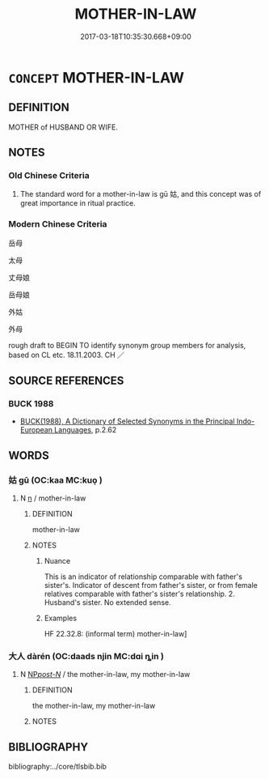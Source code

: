# -*- mode: mandoku-tls-view -*-
#+TITLE: MOTHER-IN-LAW
#+DATE: 2017-03-18T10:35:30.668+09:00        
#+STARTUP: content
* =CONCEPT= MOTHER-IN-LAW
:PROPERTIES:
:CUSTOM_ID: uuid-7c7319c6-3fba-4bef-8039-893bc25678cb
:TR_ZH: 岳母
:END:
** DEFINITION

MOTHER of HUSBAND OR WIFE.

** NOTES

*** Old Chinese Criteria
1. The standard word for a mother-in-law is gū 姑, and this concept was of great importance in ritual practice.

*** Modern Chinese Criteria
岳母

太母

丈母娘

岳母娘

外姑

外母

rough draft to BEGIN TO identify synonym group members for analysis, based on CL etc. 18.11.2003. CH ／

** SOURCE REFERENCES
*** BUCK 1988
 - [[cite:BUCK-1988][BUCK(1988), A Dictionary of Selected Synonyms in the Principal Indo-European Languages]], p.2.62

** WORDS
   :PROPERTIES:
   :VISIBILITY: children
   :END:
*** 姑 gū (OC:kaa MC:kuo̝ )
:PROPERTIES:
:CUSTOM_ID: uuid-e86b617d-d02d-4aa0-b18f-24997f2d5118
:Char+: 姑(38,5/8) 
:GY_IDS+: uuid-787557d2-ab7b-400c-87c1-3cd5032c4e0b
:PY+: gū     
:OC+: kaa     
:MC+: kuo̝     
:END: 
**** N [[tls:syn-func::#uuid-8717712d-14a4-4ae2-be7a-6e18e61d929b][n]] / mother-in-law
:PROPERTIES:
:CUSTOM_ID: uuid-562559b8-5d5b-4550-815c-741c41c231d5
:WARRING-STATES-CURRENCY: 5
:END:
****** DEFINITION

mother-in-law

****** NOTES

******* Nuance
This is an indicator of relationship comparable with father's sister's. Indicator of descent from father's sister, or from female relatives comparable with father's sister's relationship. 2. Husband's sister. No extended sense.

******* Examples
HF 22.32.8: (informal term) mother-in-law]

*** 大人 dàrén (OC:daads njin MC:dɑi ȵin )
:PROPERTIES:
:CUSTOM_ID: uuid-4e77e7d4-ddab-4f62-9b86-db192c07d4dc
:Char+: 大(37,0/3) 人(9,0/2) 
:GY_IDS+: uuid-ae3f9bb5-89cd-46d2-bc7a-cb2ef0e9d8d8 uuid-21fa0930-1ebd-4609-9c0d-ef7ef7a2723f
:PY+: dà rén    
:OC+: daads njin    
:MC+: dɑi ȵin    
:END: 
**** N [[tls:syn-func::#uuid-0c513944-f90e-42df-a8ad-65300f05c945][NP/post-N/]] / the mother-in-law, my mother-in-law
:PROPERTIES:
:CUSTOM_ID: uuid-0ddaccd2-5062-46e0-92a4-84aba628cc7e
:END:
****** DEFINITION

the mother-in-law, my mother-in-law

****** NOTES

** BIBLIOGRAPHY
bibliography:../core/tlsbib.bib
